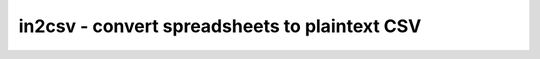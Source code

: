 **********************************************
in2csv - convert spreadsheets to plaintext CSV
**********************************************

